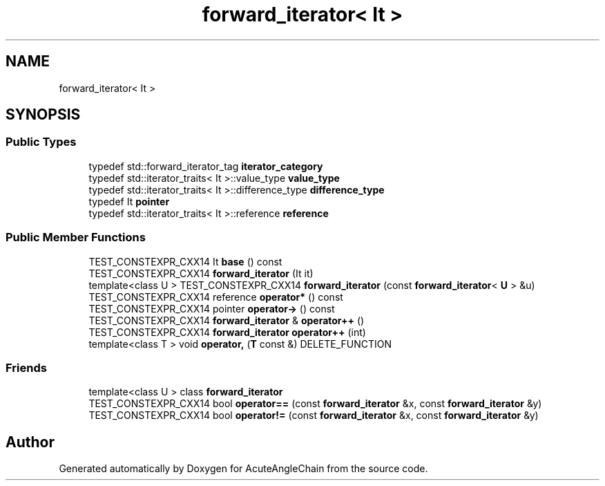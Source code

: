 .TH "forward_iterator< It >" 3 "Sun Jun 3 2018" "AcuteAngleChain" \" -*- nroff -*-
.ad l
.nh
.SH NAME
forward_iterator< It >
.SH SYNOPSIS
.br
.PP
.SS "Public Types"

.in +1c
.ti -1c
.RI "typedef std::forward_iterator_tag \fBiterator_category\fP"
.br
.ti -1c
.RI "typedef std::iterator_traits< It >::value_type \fBvalue_type\fP"
.br
.ti -1c
.RI "typedef std::iterator_traits< It >::difference_type \fBdifference_type\fP"
.br
.ti -1c
.RI "typedef It \fBpointer\fP"
.br
.ti -1c
.RI "typedef std::iterator_traits< It >::reference \fBreference\fP"
.br
.in -1c
.SS "Public Member Functions"

.in +1c
.ti -1c
.RI "TEST_CONSTEXPR_CXX14 It \fBbase\fP () const"
.br
.ti -1c
.RI "TEST_CONSTEXPR_CXX14 \fBforward_iterator\fP (It it)"
.br
.ti -1c
.RI "template<class U > TEST_CONSTEXPR_CXX14 \fBforward_iterator\fP (const \fBforward_iterator\fP< \fBU\fP > &u)"
.br
.ti -1c
.RI "TEST_CONSTEXPR_CXX14 reference \fBoperator*\fP () const"
.br
.ti -1c
.RI "TEST_CONSTEXPR_CXX14 pointer \fBoperator\->\fP () const"
.br
.ti -1c
.RI "TEST_CONSTEXPR_CXX14 \fBforward_iterator\fP & \fBoperator++\fP ()"
.br
.ti -1c
.RI "TEST_CONSTEXPR_CXX14 \fBforward_iterator\fP \fBoperator++\fP (int)"
.br
.ti -1c
.RI "template<class T > void \fBoperator,\fP (\fBT\fP const &) DELETE_FUNCTION"
.br
.in -1c
.SS "Friends"

.in +1c
.ti -1c
.RI "template<class U > class \fBforward_iterator\fP"
.br
.ti -1c
.RI "TEST_CONSTEXPR_CXX14 bool \fBoperator==\fP (const \fBforward_iterator\fP &x, const \fBforward_iterator\fP &y)"
.br
.ti -1c
.RI "TEST_CONSTEXPR_CXX14 bool \fBoperator!=\fP (const \fBforward_iterator\fP &x, const \fBforward_iterator\fP &y)"
.br
.in -1c

.SH "Author"
.PP 
Generated automatically by Doxygen for AcuteAngleChain from the source code\&.
